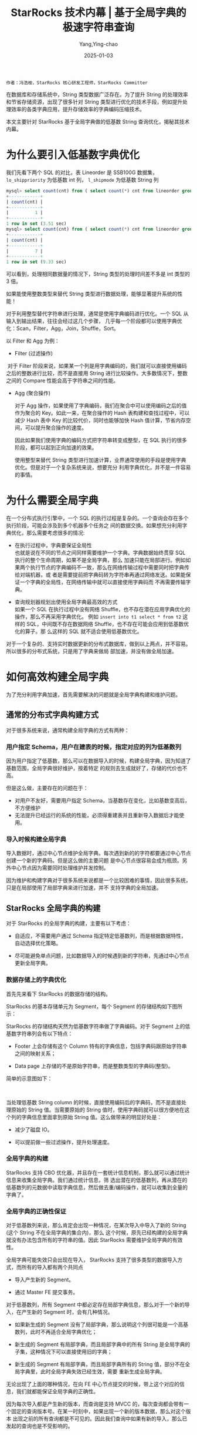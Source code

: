 :PROPERTIES:
:ID:       1ee657fe-c976-41cb-b324-4f56f47c7f96
:NOTER_DOCUMENT: https://segmentfault.com/a/1190000042326071
:NOTER_OPEN: eww
:END:
#+TITLE: StarRocks 技术内幕 | 基于全局字典的极速字符串查询
#+AUTHOR: Yang,Ying-chao
#+DATE:   2025-01-03
#+OPTIONS:  ^:nil H:5 num:t toc:2 \n:nil ::t |:t -:t f:t *:t tex:t d:(HIDE) tags:not-in-toc
#+STARTUP:  align nodlcheck oddeven lognotestate
#+SEQ_TODO: TODO(t) INPROGRESS(i) WAITING(w@) | DONE(d) CANCELED(c@)
#+LANGUAGE: en
#+TAGS:     noexport(n)
#+EXCLUDE_TAGS: noexport
#+FILETAGS: :starrocks:string:global:low cardinality:

=作者：冯浩桉，StarRocks 核心研发工程师，StarRocks Committer=

在数据库和存储系统中，String 类型数据广泛存在。为了提升 String 的处理效率和节省存储资源，出现了很多针对 String 类型进行优化的技术手段，例如提升处
理效率的各类字典应用，提升存储效率的字典编码压缩技术。

本文主要针对 StarRocks 基于全局字典做的低基数 String 查询优化，揭秘其技术内幕。

* 为什么要引入低基数字典优化


我们先看下两个 SQL 的对比，表 Lineorder 是 SSB100G 数据集， =lo_shippriority= 为低基数 int 列， =l_shipmode= 为低基数 String 列

#+begin_src sql
mysql> select count(cnt) from ( select count(*) cnt from lineorder group by lo_shippriority) tb;
+------------+
| count(cnt) |
+------------+
|          1 |
+------------+
1 row in set (3.51 sec)
mysql> select count(cnt) from ( select count(*) cnt from lineorder group by lo_shipmode) tb;
+------------+
| count(cnt) |
+------------+
|          7 |
+------------+
1 row in set (9.33 sec)
#+end_src

可以看到，处理相同数据量的情况下，String 类型的处理时间差不多是 int 类型的 3 倍。

如果能使用整数类型来替代 String 类型进行数据处理，能够显著提升系统的性能！

对于利用整型替代字符串进行处理，通常是使用字典编码进行优化。一个 SQL 从输入到输出结果，往往会经过这几个步骤，
几乎每一个阶段都可以使用字典优化：Scan，Filter，Agg，Join，Shuffle，Sort。

以 Filter 和 Agg 为例：

 * Filter (过滤操作)
   #+CAPTION:
   #+NAME: fig:f8b6b51c8af54d8d1e0ed1ca959a5c6e
   #+DOWNLOADED: https://img-blog.csdnimg.cn/img_convert/f8b6b51c8af54d8d1e0ed1ca959a5c6e.png @ 2025-01-03 08:32:57
   #+attr_html: :width 800px
   #+attr_org: :width 800px
   [[file:images/my_oschina_net_blog_5566031/347ac70abb2_f8b6b51c8af54d8d1e0ed1ca959a5c6e.png]]

​   对于 Filter 阶段来说，如果某一个列是用字典编码的，我们就可以直接使用编码之后的整数进行比较，而不是直接用 String
   进行比较操作。大多数情况下，整数之间的 Compare 性能会高于字符串之间的性能。

 * Agg (聚合操作)
   #+CAPTION:
   #+NAME: fig:d9efa9be7a51c8e9f21d737efad4f4fe
   #+DOWNLOADED: https://img-blog.csdnimg.cn/img_convert/d9efa9be7a51c8e9f21d737efad4f4fe.jpeg @ 2025-01-03 08:32:57
   #+attr_html: :width 800px
   #+attr_org: :width 800px
   [[file:images/my_oschina_net_blog_5566031/347ac70abb2_d9efa9be7a51c8e9f21d737efad4f4fe.jpeg]]

   对于 Agg 操作，如果使用了字典编码，我们在聚合中可以使用编码之后的值作为聚合的 Key。如此一来，在聚合操作的
   Hash 表构建和查找过程中，可以减少 Hash 表中 Key 的比较代价，同时也能够加快 Hash 值计算，节省内存空间，可以提升聚合操作的速度。

   因此如果我们使用字典的编码方式把字符串转变成整型，在 SQL 执行的很多阶段，都可以起到正向加速的效果。

   使用整型来替代 String 类型进行加速计算，业界通常使用的手段是使用字典优化。但是对于一个复杂系统来说，想要充分
   利用字典优化，并不是一件容易的事情。

* 为什么需要全局字典

在一个分布式执行引擎中，一个 SQL 的执行过程是复杂的。一个查询会存在多个执行阶段，可能会涉及到多个机器多个任务之
间的数据交换。如果想充分利用字典优化，那么需要考虑很多的情况:

 * 在执行过程中，字典要保证全局性 \\
   也就是说在不同的节点之间同样需要维护一个字典。字典数据始终贯穿 SQL 执行的整个生命周期，如果不是全局字典，那么
   加速只能在局部进行。例如如果两个执行节点的字典编码不一致，那么在网络传输过程中需要同时把字典传给对端机器，或
   者是需要提前把字典码转为字符串再通过网络发送。如果能保证一个字典的全局性，在网络传输中就可以直接使用字典码而
   不再需要传输字典。

 * 查询规划器规划出使用全局字典最高效的方式 \\
   如果一个 SQL 在执行过程中没有网络 Shuffle，也不存在潜在应用字典优化的操作，那么不再采用字典优化。
   例如 =insert into t1 select * from t2= 这样的 SQL，中间既不存在数据网络 Shuffle，也不存在可能会应用到低基数优化的算子。那
   么这样的 SQL 就不适合使用低基数优化。

对于一个复杂的、支持实时数据更新的分布式数据库，做到以上两点，并不容易。所以很多的分布式系统，只是用了字典来做局
部加速，并没有做全局加速。


#+CAPTION:
#+NAME: fig:8adc293a54bde3bc2f10c32358fb5682
#+DOWNLOADED: https://img-blog.csdnimg.cn/img_convert/8adc293a54bde3bc2f10c32358fb5682.png @ 2025-01-03 08:32:57
#+attr_html: :width 800px
#+attr_org: :width 800px
[[file:images/my_oschina_net_blog_5566031/347ac70abb2_8adc293a54bde3bc2f10c32358fb5682.png]]

* 如何高效构建全局字典


为了充分利用字典加速，首先需要解决的问题就是全局字典构建和维护问题。

** 通常的分布式字典构建方式

对于很多系统来说，通常构建全局字典的方式有两种：

*** 用户指定 Schema，用户在建表的时候，指定对应的列为低基数列
因为用户指定了低基数，那么可以在数据导入的时候，构建全局字典，因为知道了基数范围，全局字典很好维护，按着特定
的规则去生成就好了，存储的代价也不高。

但是这么做，主要存在的问题在于：
- 对用户不友好，需要用户指定 Schema，当基数存在变化，比如基数变高后，不方便维护
- 无法提升已经运行的系统的性能，必须得重建表并且重新导入数据后才能使用。

*** 导入时候构建全局字典

导入数据时，通过中心节点维护全局字典。每次遇到新的的字符都要通过中心节点创建一个新的字典码。但是这么做的主要问题
是中心节点很容易会成为瓶颈。另外中心节点因为需要同时处理维护并发控制。

因为维护和构建字典对于很多系统来说都是一个比较困难的事情，因此很多系统，只是在局部使用了局部字典来进行加速，并不
支持字典的全局加速。

** StarRocks 全局字典的构建

对于 StarRocks 的全局字典的构建，主要有以下考虑：

- 自适应，不需要用户通过 Schema 指定特定低基数列，而是根据数据特性，自动选择优化策略。

- 尽可能避免单点问题，比如数据导入的时候遇到新的字符串，先通过中心节点更新全局字典。

*** 数据存储上的字典优化

首先先来看下 StarRocks 的数据存储的结构。

StarRocks 的基本存储单元为 Segment，每个 Segment 的存储结构如下图所示：


#+CAPTION:
#+NAME: fig:2c29ab820d61742525b464ea481883fe
#+DOWNLOADED: https://img-blog.csdnimg.cn/img_convert/2c29ab820d61742525b464ea481883fe.png @ 2025-01-03 08:32:57
#+attr_html: :width 800px
#+attr_org: :width 800px
[[file:images/my_oschina_net_blog_5566031/347ac70abb2_2c29ab820d61742525b464ea481883fe.png]]

StarRocks 的存储结构天然为低基数字符串做了字典编码。对于 Segment 上的低基数字符串列会有以下特点：

- Footer 上会存储有这个 Column 特有的字典信息，包括字典码跟原始字符串之间的映射关系；

- Data page 上存储的不是原始字符串，而是整数类型的字典码(整型)。

简单的示意图如下：


#+CAPTION:
#+NAME: fig:c1fb6d14080a67f84dc2aabe20a1e148
#+DOWNLOADED: https://img-blog.csdnimg.cn/img_convert/c1fb6d14080a67f84dc2aabe20a1e148.png @ 2025-01-03 08:32:57
#+attr_html: :width 800px
#+attr_org: :width 800px
[[file:images/my_oschina_net_blog_5566031/347ac70abb2_c1fb6d14080a67f84dc2aabe20a1e148.png]]

​

当处理低基数 String column 的时候，直接使用编码后的字典码，而不是直接处理原始的 String 值。当需要原始的 String
值时，使用字典码就可以很方便地在这个列的字典信息里面拿到原始 String 值。这么做带来的明显好处是：

-  减少了磁盘 IO。

-  可以提前做一些过滤操作，提升处理速度。

*** 全局字典的构建

StarRocks 支持 CBO 优化器，并且存在一套统计信息机制，那么就可以通过统计信息来收集全局字典。我们通过统计信息，筛
选出潜在的低基数列，再从潜在的低基数列的元数据中读取字典信息，然后做去重/编码操作，就可以收集到全量的字典了。

*** 全局字典的正确性保证

对于低基数列来说，那么肯定会出现一种情况，在某次导入中导入了新的 String (这个 String 不在全局字典的集合内)，那么
这个时候，原先已经构建的全局字典就没有办法包含所有的字符串的值。因此 StarRocks 需要维护全局字典的有效性。

全局字典可能失效只会出现在导入， StarRocks 支持了很多类型的数据导入方式，而所有的导入都有两个共同点

- 导入产生新的 Segment。

- 通过 Master FE 提交事务。

对于低基数列，所有 Segment 中都必定存在局部字典信息，那么对于一个新的导入，在产生新的 Segment 时，会有几种情况。

- 如果新生成的 Segment 没有了局部字典，那么说明这个列很可能是一个高基数列，此时不再适合全局字典优化；

- 新生成的 Segment 有局部字典，而且局部字典中的所有 String 是全局字典的子集，这种情况下可以直接使用旧的字典；

- 新生成的 Segment 有局部字典，而且局部字典所有的 String 值，部分不在全局字典里，此时全局字典失效已经生效，需要
  重新生成全局字典。

无论出现了上面的哪种情况，在向 FE 中心节点提交的时候，带上这个对应的信息，我们就都能保证全局字典的正确性。

因为每次导入都是产生新的版本，而查询是支持 MVCC 的，每次查询都会带有一个固定的查询版本号。在某一时刻中，如果出现一个新的版本数据，那么对这个版本
出现之前的所有查询都是不可见的。因此我们查询中如果有新的导入，那么已发起的查询也是不受影响的。

* 如何高效使用全局字典

** CBO 优化器的紧密配合

对于一个简单的聚合 SQL 来说，其执行过程如下：

#+CAPTION:
#+NAME: fig:fb6796e1d13e7375ced32b8a03236a6d
#+DOWNLOADED: https://img-blog.csdnimg.cn/img_convert/fb6796e1d13e7375ced32b8a03236a6d.png @ 2025-01-03 08:32:57

[[file:images/my_oschina_net_blog_5566031/347ac70abb2_fb6796e1d13e7375ced32b8a03236a6d.png]]


因为 StarRocks 是个分布式系统，其数据分散在多个后端 BE 实例上，且存在多个副本。Segment 内的字典是一个局部的字典，
不能作为全局字典码使用。

对于一个没有使用全局字典优化的 SQL，在 SCAN NODE 扫描 Segment 数据的过程中就需要将对应把局部的字典码(int)解码成
原始的 String 返回给上层节点。

如果使用了全局字典优化，我们就不需要 SCAN NODE 节点就进行 Decoded，而是可以将原先的局部字典码(int)，直接映射到全
局字典中的字典码(int)，并在之后的计算处理过程中，均使用全局字典码进行处理。当遇到某些特殊的算子，或者是需要具体
的依赖字符串内部信息的时候，再按着全局字典的信息，Decoded 出原始的 String 值，这样可以充分利用到全局字典的加速。

下图展示了 SCAN NODE 使用全局字典后，向上传递的数据使用了 int 编码：


#+CAPTION:
#+NAME: fig:b6f7e5e8c1a2dd5ac1f63aeaab0ad5e2
#+DOWNLOADED: https://img-blog.csdnimg.cn/img_convert/b6f7e5e8c1a2dd5ac1f63aeaab0ad5e2.jpeg @ 2025-01-03 08:32:57
#+attr_html: :width 800px
#+attr_org: :width 800px
[[file:images/my_oschina_net_blog_5566031/347ac70abb2_b6f7e5e8c1a2dd5ac1f63aeaab0ad5e2.jpeg]]

​

既然我们已经有了全局字典，那么接下来的问题就是更高效地使用好全局字典。

当存在全局字典的时候，所需要做的比较关键的就是：

- 将对 String 的操作转化为对 int 的操作时，从而提升处理的速度，节省对应的资源。

- 当遇到无法使用 int 替代 String 的操作时，需要提前将字典码 Decoded 成 String。

举个例子：

lineitem 表中的 l_shipmode 是低基数 String 列

*** case 1

#+begin_src sql
select count(*) from lineitem group by l_shipmode;
#+end_src

对于这个 SQL 来说，我们需要的只是聚合之后的行数，因此在整个 SQL 的执行过程中，都可以使用 int 来替代 String 进行
处理，并不需要进行 Decoded。



#+CAPTION:
#+NAME: fig:e706b2a2f766822d4ec62cde08192149
#+DOWNLOADED: https://img-blog.csdnimg.cn/img_convert/e706b2a2f766822d4ec62cde08192149.png @ 2025-01-03 08:32:57
[[file:images/my_oschina_net_blog_5566031/347ac70abb2_e706b2a2f766822d4ec62cde08192149.png]]

*** case 2

#+begin_src sql
select count(*), l_shipmode from lineitem group by l_shipmode;
#+end_src


而对于这个 SQL，需要的不仅仅是聚合后的结果数，还有对应的字符串值。在这里我们需要在结果输出之前，进行 Decoded，将
int 值翻译成 String。

对于第二条 SQL 来说，其执行过程如下所示：

#+CAPTION:
#+NAME: fig:d18ba0f85a95adfb0a6d50b29fa6b986
#+DOWNLOADED: https://img-blog.csdnimg.cn/img_convert/d18ba0f85a95adfb0a6d50b29fa6b986.png @ 2025-01-03 08:32:57
[[file:images/my_oschina_net_blog_5566031/347ac70abb2_d18ba0f85a95adfb0a6d50b29fa6b986.png]]



可以看到第二条 SQL 多了个 Decode 节点。

对于低基数 String 列来说，聚合后的行数并不多，这个 Decode 的成本基本可以忽略不计，反而在之前的处理，使用 int 替
代 String 所带来的提升是巨大的。

那么，对于查询规划器来说，要做的就是选择最合适的 Decode 时期，最大限度地提升性能。

*** case 3

#+begin_src sql
 select * from lineitem；
#+end_src

对于上面的 SQL 来说，使用全局字典，反而会带来额外的解码的开销。对于这样的 SQL，我们的 CBO 优化器需要正确规划，并
且不会使用字典。

** 全局字典的字符串函数优化

上面的 SQL 都是简单的例子。如果稍微对 SQL 进行一些改动，比如：

#+begin_src sql
select count(*), l_shipmode from lineitem group by substr(l_shipmode, 1, 3);
#+end_src

在这个 SQL 中，需要对 String 列进行 substr 运算，并且按着运算后的值进行聚合，这么一看，那肯定是需要在聚合前，插
入一个 Decode 节点来把字典码转为具体的字符串值了，甚至在扫描数据的时候，就需要原始的 String 列了。

对于这条 SQL 来说，使用 int 值替代 String 来进行聚合，所带来的提升是巨大的，我们应该发挥全局字典的最大价值。

对于大多数的字符串函数来说，他们的计算往往有下面的一些特点:

- 对于固定的输入，输出也是固定，最简单的比如 substring 函数, =substring("abc", 1, 2)= 的结果一定是 "AB"；

- 大部分 String 操作，都符合上面的定义。

既然对于单个 String 的运算，输出是固定的，那么对于固定集合的 String 的运算，其结果集合也一定是固定的，比如对
={"s1", "s2", "s11" }= 进行 =substring (str, 1, 2)= 运算，其结果也一定是 ={"s1", "s2", "s11" }= 。

很明显，当有了低基数全局字典，全局字典里面的 String 取值，就是固定的集合。因此，我们将对单个 String 的操作，转化
为对 String 集合的操作，而这个操作，在 SQL 执行的过程中，只需要执行一次。

以上面的 substr  SQL 为例子，当低基数列 l_shipmode 存在全局字典时，我们运用 substr 对全局字典进行计算，计算的示意图如下：


#+CAPTION:
#+NAME: fig:90ac9dd0770b607431da71da8160dec1
#+DOWNLOADED: https://img-blog.csdnimg.cn/img_convert/90ac9dd0770b607431da71da8160dec1.png @ 2025-01-03 08:32:57
#+attr_html: :width 800px
#+attr_org: :width 800px
[[file:images/my_oschina_net_blog_5566031/347ac70abb2_90ac9dd0770b607431da71da8160dec1.png]]

​

对于上图所示的全局字典来说，substring("hello", 1, 2) 和 substring("world", 1, 3)产生的结果集是 {"he", "wo"}。我
们会把所有的输出都加入到一个新的字典中，与此同时，我们还得到了两个字典之间的转换关系。

例如字典码 1 的输入在经过这个函数之后会变成新字典的字典码 1。

有了这个映射关系，对输入的数据，进行 substring 操作，那就很简单了，因为我们输入的数据是全局字典码，并不是原始的
String，我们只需要按着 substring 中两个字典之间的转换关系，将对应的字典码通过映射输出成对应的新字典码，就完成了相
关函数的计算。


#+CAPTION:
#+NAME: fig:ce2a3281a4245d633864f36f9209ee31
#+DOWNLOADED: https://img-blog.csdnimg.cn/img_convert/ce2a3281a4245d633864f36f9209ee31.png @ 2025-01-03 08:32:57
[[file:images/my_oschina_net_blog_5566031/347ac70abb2_ce2a3281a4245d633864f36f9209ee31.png]]


对于这类的字符串函数，并不需要进行 Decode 获取原始 String 来调用函数处理，而且这种映射的方法，对于直接使用字符串
进行计算也有一定的性能提升，尤其是对复杂的表达式。

* 优化效果


我们选取了几组典型的 SQL，对比了开启低基数下的性能。

StarRocks 2.0+ 后的版本默认会开启低基数字典优化：

#+begin_src sql
set cbo_enable_low_cardinality_optimize = true;
#+end_src

对比 SQL：

#+begin_src sql
select count(*),lo_shipmode from lineorder group by lo_shipmode;
select count(distinct lo_shipmode) from lineorder;
select count(*),lo_shipmode,lo_orderpriority from lineorder group by lo_shipmode,lo_orderpriority;
select count(*),lo_shipmode,lo_orderpriority from lineorder group by lo_shipmode,lo_orderpriority,lo_shippriority;
select count(*) from (select count(*) from lineorder_flat group by lo_shipmode,lo_orderpriority,p_category,s_nation,c_nation) t;
select count(*) from (select count(*) from lineorder_flat group by lo_shipmode,lo_orderpriority,p_category,s_nation,c_nation,p_mfgr) t;
select count(*) from (select count(*) from lineorder_flat group by substr(lo_shipmode,2),lower(lo_orderpriority),p_category,s_nation,c_nation,s_region,p_mfgr) t;
select count(*),lo_shipmode,s_city from lineorder_flat group by lo_shipmode,s_city;
select count(*) from lineorder_flat group by c_city,s_city;
select count(*) from lineorder_flat group by c_city,s_city,c_nation,s_nation;
select count(*) from lineorder_flat group by lo_shipmode,lo_orderdate;
select count(*) from lineorder_flat group by lo_orderdate,s_nation,s_region;
#+end_src

对比结果：


#+CAPTION:
#+NAME: fig:65870f92ed27574701a34e9f323b293e
#+DOWNLOADED: https://img-blog.csdnimg.cn/img_convert/65870f92ed27574701a34e9f323b293e.png @ 2025-01-03 08:32:57
#+attr_html: :width 800px
#+attr_org: :width 800px
[[file:images/my_oschina_net_blog_5566031/347ac70abb2_65870f92ed27574701a34e9f323b293e.png]]

从效果上来看，开启低基数优化的 SQL 比没开启低基数优化的 SQL 平均快了 3 倍。

* 总结

StarRocks 的低基数 String 优化，主要的特点有:

- 全局的字典加速，作用于 SQL 执行的各个阶段。

- 基于 CBO 优化器的，自适应选择全局字典的加速策略。

- 无 Schema，自适应，用户不需要指定特定的低基数列。

- 对用户透明，不需要重新导数据。

- 高性能，业界领先水平。

- 支持场景丰富，兼容大部分 String 处理逻辑。
